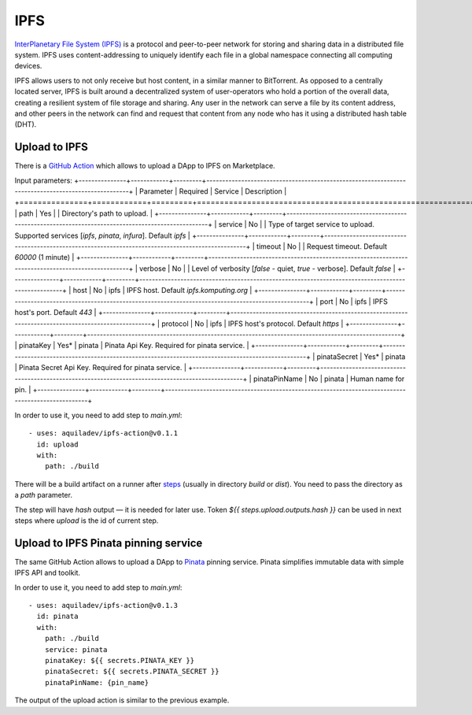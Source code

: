 
====
IPFS
====

.. image::  ../assets/ipfs.png
    :width: 120px
    :align: center

`InterPlanetary File System (IPFS) <https://en.wikipedia.org/wiki/InterPlanetary_File_System>`_ is a protocol and peer-to-peer network for storing and sharing data in a distributed file system. IPFS uses content-addressing to uniquely identify each file in a global namespace connecting all computing devices.

IPFS allows users to not only receive but host content, in a similar manner to BitTorrent. As opposed to a centrally located server, IPFS is built around a decentralized system of user-operators who hold a portion of the overall data, creating a resilient system of file storage and sharing. Any user in the network can serve a file by its content address, and other peers in the network can find and request that content from any node who has it using a distributed hash table (DHT).

Upload to IPFS
--------------

There is a `GitHub Action <https://github.com/marketplace/actions/upload-to-ipfs>`_ which allows to upload a DApp to IPFS on Marketplace.

Input parameters:
+---------------+------------+---------+---------------------------------------------------------------------------------------------------+
| Parameter     | Required   | Service | Description                                                                                       |
+===============+============+=========+===================================================================================================+
| path          | Yes        |         | Directory's path to upload.                                                                       |
+---------------+------------+---------+---------------------------------------------------------------------------------------------------+
| service       | No         |         | Type of target service to upload. Supported services [`ipfs`, `pinata`, `infura`]. Default `ipfs` |
+---------------+------------+---------+---------------------------------------------------------------------------------------------------+
| timeout       | No         |         | Request timeout. Default `60000` (1 minute)                                                       |
+---------------+------------+---------+---------------------------------------------------------------------------------------------------+
| verbose       | No         |         | Level of verbosity [`false` - quiet, `true` - verbose]. Default `false`                           |
+---------------+------------+---------+---------------------------------------------------------------------------------------------------+
| host          | No         | ipfs    | IPFS host. Default `ipfs.komputing.org`                                                           |
+---------------+------------+---------+---------------------------------------------------------------------------------------------------+
| port          | No         | ipfs    | IPFS host's port. Default `443`                                                                   |
+---------------+------------+---------+---------------------------------------------------------------------------------------------------+
| protocol      | No         | ipfs    | IPFS host's protocol. Default `https`                                                             |
+---------------+------------+---------+---------------------------------------------------------------------------------------------------+
| pinataKey     | Yes*       | pinata  | Pinata Api Key. Required for pinata service.                                                      |
+---------------+------------+---------+---------------------------------------------------------------------------------------------------+
| pinataSecret  | Yes*       | pinata  | Pinata Secret Api Key. Required for pinata service.                                               |
+---------------+------------+---------+---------------------------------------------------------------------------------------------------+
| pinataPinName | No         | pinata  | Human name for pin.                                                                               |
+---------------+------------+---------+---------------------------------------------------------------------------------------------------+

In order to use it, you need to add step to `main.yml`::

    - uses: aquiladev/ipfs-action@v0.1.1
      id: upload
      with:
        path: ./build

There will be a build artifact on a runner after `steps <github-actions.html#basic-pipeline-for-a-dapp>`_ (usually in directory `build` or `dist`). You need to pass the directory as a `path` parameter.

The step will have `hash` output — it is needed for later use. Token `${{ steps.upload.outputs.hash }}` can be used in next steps where `upload` is the id of current step.

Upload to IPFS Pinata pinning service
-------------------------------------

The same GitHub Action allows to upload a DApp to `Pinata <https://pinata.cloud/>`_ pinning service. Pinata simplifies immutable data with simple IPFS API and toolkit.

In order to use it, you need to add step to `main.yml`::

    - uses: aquiladev/ipfs-action@v0.1.3
      id: pinata
      with:
        path: ./build
        service: pinata
        pinataKey: ${{ secrets.PINATA_KEY }}
        pinataSecret: ${{ secrets.PINATA_SECRET }}
        pinataPinName: {pin_name}

The output of the upload action is similar to the previous example.